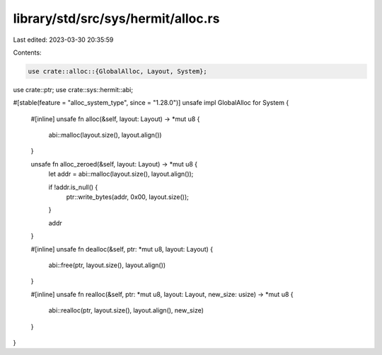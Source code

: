 library/std/src/sys/hermit/alloc.rs
===================================

Last edited: 2023-03-30 20:35:59

Contents:

.. code-block:: rs

    use crate::alloc::{GlobalAlloc, Layout, System};
use crate::ptr;
use crate::sys::hermit::abi;

#[stable(feature = "alloc_system_type", since = "1.28.0")]
unsafe impl GlobalAlloc for System {
    #[inline]
    unsafe fn alloc(&self, layout: Layout) -> *mut u8 {
        abi::malloc(layout.size(), layout.align())
    }

    unsafe fn alloc_zeroed(&self, layout: Layout) -> *mut u8 {
        let addr = abi::malloc(layout.size(), layout.align());

        if !addr.is_null() {
            ptr::write_bytes(addr, 0x00, layout.size());
        }

        addr
    }

    #[inline]
    unsafe fn dealloc(&self, ptr: *mut u8, layout: Layout) {
        abi::free(ptr, layout.size(), layout.align())
    }

    #[inline]
    unsafe fn realloc(&self, ptr: *mut u8, layout: Layout, new_size: usize) -> *mut u8 {
        abi::realloc(ptr, layout.size(), layout.align(), new_size)
    }
}


